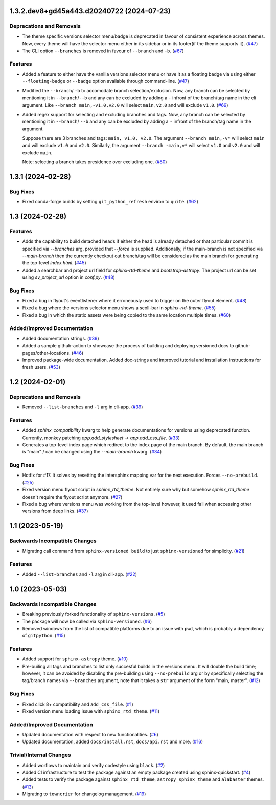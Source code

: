 1.3.2.dev8+gd45a443.d20240722 (2024-07-23)
==========================================

Deprecations and Removals
-------------------------

- The theme specific versions selector menu/badge is deprecated in favour of consistent experience
  across themes. Now, every theme will have the selector menu either in its sidebar or in its
  footer(if the theme supports it). (`#47 <https://github.com/devanshshukla99/sphinx-versioned-docs/pull/47>`__)
- The CLI option ``--branches`` is removed in favour of ``--branch`` and ``-b``. (`#67 <https://github.com/devanshshukla99/sphinx-versioned-docs/pull/67>`__)


Features
--------

- Added a feature to either have the vanilla versions selector menu or have it as a floating badge via
  using either ``--floating-badge`` or ``--badge`` option available through command-line. (`#47 <https://github.com/devanshshukla99/sphinx-versioned-docs/pull/47>`__)
- Modified the ``--branch``/ ``-b`` to accomodate branch selection/exclusion. Now, any branch can be selected
  by mentioning it in ``--branch``/``--b`` and any can be excluded by adding a ``-`` infront of the branch/tag
  name in the cli argument.
  Like ``--branch main,-v1.0,v2.0`` will select ``main``, ``v2.0`` and will exclude ``v1.0``. (`#69 <https://github.com/devanshshukla99/sphinx-versioned-docs/pull/69>`__)
- Added regex support for selecting and excluding branches and tags.
  Now, any branch can be selected by mentioning it in ``--branch``/ ``--b`` and any can be excluded by adding a ``-``
  infront of the branch/tag name in the argument.

  Suppose there are 3 branches and tags: ``main, v1.0, v2.0``.
  The argument ``--branch main,-v*`` will select ``main`` and will exclude ``v1.0`` and ``v2.0``.
  Similarly, the argument ``--branch -main,v*`` will select ``v1.0`` and ``v2.0`` and will exclude ``main``.

  Note: selecting a branch takes presidence over excluding one. (`#80 <https://github.com/devanshshukla99/sphinx-versioned-docs/pull/80>`__)


1.3.1 (2024-02-28)
==================

Bug Fixes
---------

- Fixed conda-forge builds by setting ``git_python_refresh`` environ to ``quite``. (`#62 <https://github.com/devanshshukla99/sphinx-versioned-docs/pull/62>`__)


1.3 (2024-02-28)
================

Features
--------

- Adds the capability to build detached heads if either the head is already detached or that particular commit is
  specified via `--branches` arg, provided that `--force` is supplied. Additionally, if the main-branch is not
  specified via `--main-branch` then the currently checkout out branch/tag will be considered as the main branch
  for generating the top-level `index.html`. (`#45 <https://github.com/devanshshukla99/sphinx-versioned-docs/pull/45>`__)
- Added a searchbar and project url field for `sphinx-rtd-theme` and `bootstrap-astropy`. The project url can
  be set using `sv_project_url` option in `conf.py`. (`#48 <https://github.com/devanshshukla99/sphinx-versioned-docs/pull/48>`__)


Bug Fixes
---------

- Fixed a bug in flyout's eventlistener where it erroneously used to trigger on the outer flyout element. (`#48 <https://github.com/devanshshukla99/sphinx-versioned-docs/pull/48>`__)
- Fixed a bug where the versions selector menu shows a scoll-bar in `sphinx-rtd-theme`. (`#55 <https://github.com/devanshshukla99/sphinx-versioned-docs/pull/55>`__)
- Fixed a bug in which the static assets were being copied to the same location multiple times. (`#60 <https://github.com/devanshshukla99/sphinx-versioned-docs/pull/60>`__)


Added/Improved Documentation
----------------------------

- Added documentation strings. (`#39 <https://github.com/devanshshukla99/sphinx-versioned-docs/pull/39>`__)
- Added a sample github-action to showcase the process of building and deploying versioned docs to github-pages/other-locations. (`#46 <https://github.com/devanshshukla99/sphinx-versioned-docs/pull/46>`__)
- Improved package-wide documentation. Added doc-strings and improved tutorial and installation instructions for fresh users. (`#53 <https://github.com/devanshshukla99/sphinx-versioned-docs/pull/53>`__)


1.2 (2024-02-01)
=========================================

Deprecations and Removals
-------------------------

- Removed ``--list-branches`` and ``-l`` arg in cli-app. (`#39 <https://github.com/devanshshukla99/sphinx-versioned-docs/pull/39>`__)


Features
--------

- Added `sphinx_compatibility` kwarg to help generate documentations for versions using deprecated function.
  Currently, monkey patching `app.add_stylesheet` -> `app.add_css_file`. (`#33 <https://github.com/devanshshukla99/sphinx-versioned-docs/pull/33>`__)
- Generates a top-level index page which redirect to the index page of the main branch.
  By default, the main branch is "main" / can be changed using the `--main-branch` kwarg. (`#34 <https://github.com/devanshshukla99/sphinx-versioned-docs/pull/34>`__)


Bug Fixes
---------

- Hotfix for #17. It solves by resetting the intersphinx mapping var for the next execution. Forces ``--no-prebuild``. (`#25 <https://github.com/devanshshukla99/sphinx-versioned-docs/pull/25>`__)
- Fixed version menu flyout script in `sphinx_rtd_theme`. Not entirely sure why but somehow `sphinx_rtd_theme` doesn't require the flyout script anymore. (`#27 <https://github.com/devanshshukla99/sphinx-versioned-docs/pull/27>`__)
- Fixed a bug where versions menu was working from the top-level however, it used fail when accessing other versions from deep links. (`#37 <https://github.com/devanshshukla99/sphinx-versioned-docs/pull/37>`__)


1.1 (2023-05-19)
================

Backwards Incompatible Changes
------------------------------

- Migrating call command from ``sphinx-versioned build`` to just ``sphinx-versioned`` for simplicity. (`#21 <https://github.com/devanshshukla99/sphinx-versioned-docs/pull/21>`__)


Features
--------

- Added ``--list-branches`` and ``-l`` arg in cli-app. (`#22 <https://github.com/devanshshukla99/sphinx-versioned-docs/pull/22>`__)


1.0 (2023-05-03)
================

Backwards Incompatible Changes
------------------------------

- Breaking previously forked functionality of ``sphinx-versions``. (`#5 <https://github.com/devanshshukla99/sphinx-versioned-docs/pull/5>`__)
- The package will now be called via ``sphinx-versioned``. (`#6 <https://github.com/devanshshukla99/sphinx-versioned-docs/pull/6>`__)
- Removed windows from the list of compatible platforms due to an issue with ``pwd``, which is probably a dependency of ``gitpython``. (`#15 <https://github.com/devanshshukla99/sphinx-versioned-docs/pull/15>`__)


Features
--------

- Added support for ``sphinx-astropy`` theme. (`#10 <https://github.com/devanshshukla99/sphinx-versioned-docs/pull/10>`__)
- Pre-builing all tags and branches to list only succesful builds in the versions menu. It will double the build time; however, it can be avoided by disabling the pre-building using ``--no-prebuild`` arg or by specifically selecting the tag/branch names via ``--branches`` argument, note that it takes a ``str`` argument of the form "main, master". (`#12 <https://github.com/devanshshukla99/sphinx-versioned-docs/pull/12>`__)


Bug Fixes
---------

- Fixed click 8+ compatibility and ``add_css_file``. (`#1 <https://github.com/devanshshukla99/sphinx-versioned-docs/pull/1>`__)
- Fixed version menu loading issue with ``sphinx_rtd_theme``. (`#11 <https://github.com/devanshshukla99/sphinx-versioned-docs/pull/11>`__)


Added/Improved Documentation
----------------------------

- Updated documentation with respect to new functionalities. (`#6 <https://github.com/devanshshukla99/sphinx-versioned-docs/pull/6>`__)
- Updated documentation, added ``docs/install.rst``, ``docs/api.rst`` and more. (`#16 <https://github.com/devanshshukla99/sphinx-versioned-docs/pull/16>`__)


Trivial/Internal Changes
------------------------

- Added worflows to maintain and verify codestyle using ``black``. (`#2 <https://github.com/devanshshukla99/sphinx-versioned-docs/pull/2>`__)
- Added CI infrastructure to test the package against an empty package created using sphinx-quickstart. (`#4 <https://github.com/devanshshukla99/sphinx-versioned-docs/pull/4>`__)
- Added tests to verify the package against ``sphinx_rtd_theme``, ``astropy_sphinx_theme`` and ``alabaster`` themes. (`#13 <https://github.com/devanshshukla99/sphinx-versioned-docs/pull/13>`__)
- Migrating to ``towncrier`` for changelog management. (`#19 <https://github.com/devanshshukla99/sphinx-versioned-docs/pull/19>`__)

